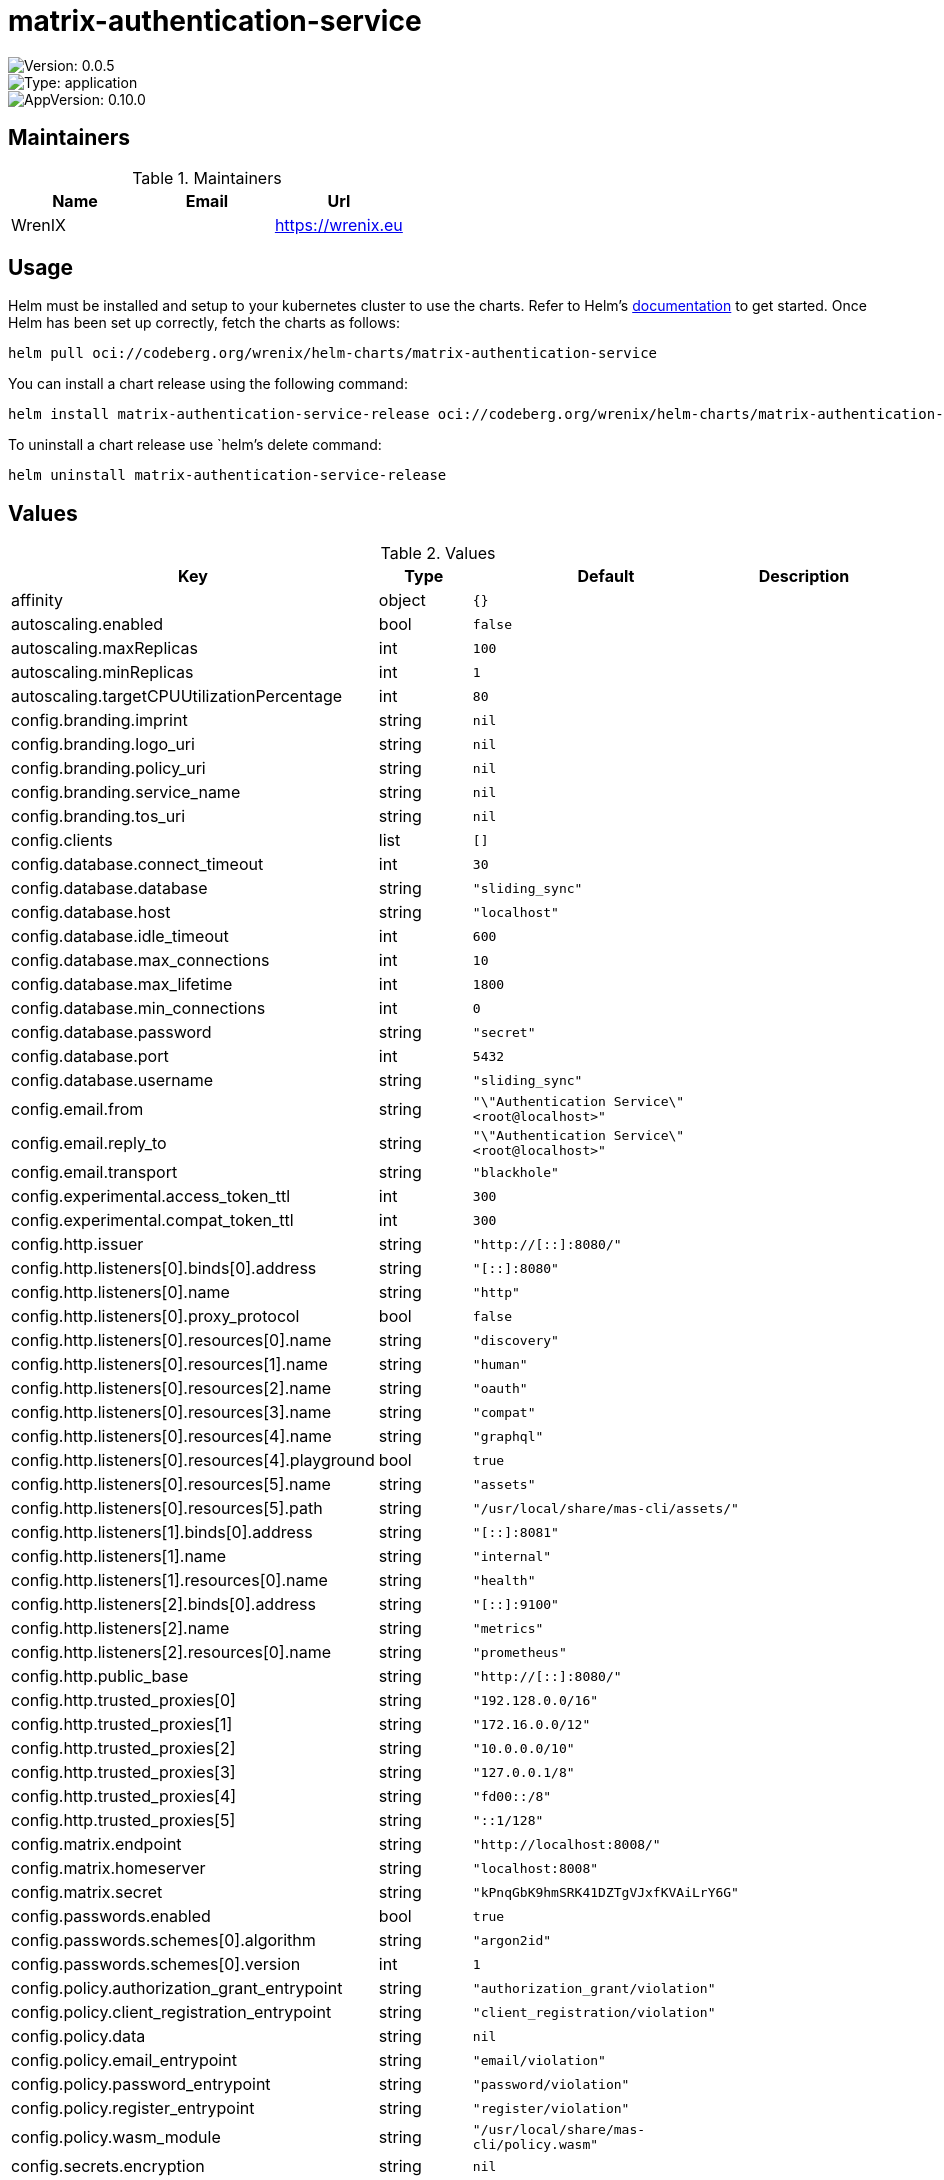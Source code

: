 

= matrix-authentication-service

image::https://img.shields.io/badge/Version-0.0.5-informational?style=flat-square[Version: 0.0.5]
image::https://img.shields.io/badge/Version-application-informational?style=flat-square[Type: application]
image::https://img.shields.io/badge/AppVersion-0.10.0-informational?style=flat-square[AppVersion: 0.10.0]
== Maintainers

.Maintainers
|===
| Name | Email | Url

| WrenIX
|
| <https://wrenix.eu>
|===

== Usage

Helm must be installed and setup to your kubernetes cluster to use the charts.
Refer to Helm's https://helm.sh/docs[documentation] to get started.
Once Helm has been set up correctly, fetch the charts as follows:

[source,bash]
----
helm pull oci://codeberg.org/wrenix/helm-charts/matrix-authentication-service
----

You can install a chart release using the following command:

[source,bash]
----
helm install matrix-authentication-service-release oci://codeberg.org/wrenix/helm-charts/matrix-authentication-service --values values.yaml
----

To uninstall a chart release use `helm`'s delete command:

[source,bash]
----
helm uninstall matrix-authentication-service-release
----

== Values

.Values
|===
| Key | Type | Default | Description

| affinity
| object
| `{}`
|

| autoscaling.enabled
| bool
| `false`
|

| autoscaling.maxReplicas
| int
| `100`
|

| autoscaling.minReplicas
| int
| `1`
|

| autoscaling.targetCPUUtilizationPercentage
| int
| `80`
|

| config.branding.imprint
| string
| `nil`
|

| config.branding.logo_uri
| string
| `nil`
|

| config.branding.policy_uri
| string
| `nil`
|

| config.branding.service_name
| string
| `nil`
|

| config.branding.tos_uri
| string
| `nil`
|

| config.clients
| list
| `[]`
|

| config.database.connect_timeout
| int
| `30`
|

| config.database.database
| string
| `"sliding_sync"`
|

| config.database.host
| string
| `"localhost"`
|

| config.database.idle_timeout
| int
| `600`
|

| config.database.max_connections
| int
| `10`
|

| config.database.max_lifetime
| int
| `1800`
|

| config.database.min_connections
| int
| `0`
|

| config.database.password
| string
| `"secret"`
|

| config.database.port
| int
| `5432`
|

| config.database.username
| string
| `"sliding_sync"`
|

| config.email.from
| string
| `"\"Authentication Service\" <root@localhost>"`
|

| config.email.reply_to
| string
| `"\"Authentication Service\" <root@localhost>"`
|

| config.email.transport
| string
| `"blackhole"`
|

| config.experimental.access_token_ttl
| int
| `300`
|

| config.experimental.compat_token_ttl
| int
| `300`
|

| config.http.issuer
| string
| `"http://[::]:8080/"`
|

| config.http.listeners[0].binds[0].address
| string
| `"[::]:8080"`
|

| config.http.listeners[0].name
| string
| `"http"`
|

| config.http.listeners[0].proxy_protocol
| bool
| `false`
|

| config.http.listeners[0].resources[0].name
| string
| `"discovery"`
|

| config.http.listeners[0].resources[1].name
| string
| `"human"`
|

| config.http.listeners[0].resources[2].name
| string
| `"oauth"`
|

| config.http.listeners[0].resources[3].name
| string
| `"compat"`
|

| config.http.listeners[0].resources[4].name
| string
| `"graphql"`
|

| config.http.listeners[0].resources[4].playground
| bool
| `true`
|

| config.http.listeners[0].resources[5].name
| string
| `"assets"`
|

| config.http.listeners[0].resources[5].path
| string
| `"/usr/local/share/mas-cli/assets/"`
|

| config.http.listeners[1].binds[0].address
| string
| `"[::]:8081"`
|

| config.http.listeners[1].name
| string
| `"internal"`
|

| config.http.listeners[1].resources[0].name
| string
| `"health"`
|

| config.http.listeners[2].binds[0].address
| string
| `"[::]:9100"`
|

| config.http.listeners[2].name
| string
| `"metrics"`
|

| config.http.listeners[2].resources[0].name
| string
| `"prometheus"`
|

| config.http.public_base
| string
| `"http://[::]:8080/"`
|

| config.http.trusted_proxies[0]
| string
| `"192.128.0.0/16"`
|

| config.http.trusted_proxies[1]
| string
| `"172.16.0.0/12"`
|

| config.http.trusted_proxies[2]
| string
| `"10.0.0.0/10"`
|

| config.http.trusted_proxies[3]
| string
| `"127.0.0.1/8"`
|

| config.http.trusted_proxies[4]
| string
| `"fd00::/8"`
|

| config.http.trusted_proxies[5]
| string
| `"::1/128"`
|

| config.matrix.endpoint
| string
| `"http://localhost:8008/"`
|

| config.matrix.homeserver
| string
| `"localhost:8008"`
|

| config.matrix.secret
| string
| `"kPnqGbK9hmSRK41DZTgVJxfKVAiLrY6G"`
|

| config.passwords.enabled
| bool
| `true`
|

| config.passwords.schemes[0].algorithm
| string
| `"argon2id"`
|

| config.passwords.schemes[0].version
| int
| `1`
|

| config.policy.authorization_grant_entrypoint
| string
| `"authorization_grant/violation"`
|

| config.policy.client_registration_entrypoint
| string
| `"client_registration/violation"`
|

| config.policy.data
| string
| `nil`
|

| config.policy.email_entrypoint
| string
| `"email/violation"`
|

| config.policy.password_entrypoint
| string
| `"password/violation"`
|

| config.policy.register_entrypoint
| string
| `"register/violation"`
|

| config.policy.wasm_module
| string
| `"/usr/local/share/mas-cli/policy.wasm"`
|

| config.secrets.encryption
| string
| `nil`
|

| config.secrets.keys
| list
| `[]`
|

| config.telemetry.metrics.exporter
| string
| `"prometheus"`
|

| config.telemetry.sentry.dsn
| string
| `nil`
|

| config.telemetry.tracing.exporter
| string
| `"none"`
|

| config.telemetry.tracing.propagators
| list
| `[]`
|

| config.templates.assets_manifest
| string
| `"/usr/local/share/mas-cli/manifest.json"`
|

| config.templates.path
| string
| `"/usr/local/share/mas-cli/templates/"`
|

| config.templates.translations_path
| string
| `"/usr/local/share/mas-cli/translations/"`
|

| config.upstream_oauth2.providers
| list
| `[]`
|

| fullnameOverride
| string
| `""`
|

| global.image.pullPolicy
| string
| `nil`
| if set it will overwrite all pullPolicy

| global.image.registry
| string
| `nil`
| if set it will overwrite all registry entries

| image.pullPolicy
| string
| `"IfNotPresent"`
|

| image.registry
| string
| `"ghcr.io"`
|

| image.repository
| string
| `"matrix-org/matrix-authentication-service"`
|

| image.tag
| string
| `nil`
| Overrides the image tag whose default is the chart appVersion.

| imagePullSecrets
| list
| `[]`
|

| ingress.annotations
| object
| `{}`
|

| ingress.className
| string
| `""`
|

| ingress.enabled
| bool
| `false`
|

| ingress.hosts[0].host
| string
| `"auth.matrix.chart-example.local"`
|

| ingress.hosts[0].paths[0].path
| string
| `"/l"`
|

| ingress.hosts[0].paths[0].pathType
| string
| `"Prefix"`
|

| ingress.hosts[1].host
| string
| `"matrix.chart-example.local"`
|

| ingress.hosts[1].paths[0].path
| string
| `"/_matrix/client/v3/login"`
|

| ingress.hosts[1].paths[0].pathType
| string
| `"Exact"`
|

| ingress.hosts[1].paths[1].path
| string
| `"/_matrix/client/v3/logout"`
|

| ingress.hosts[1].paths[1].pathType
| string
| `"Exact"`
|

| ingress.hosts[1].paths[2].path
| string
| `"/_matrix/client/v3/refresh"`
|

| ingress.hosts[1].paths[2].pathType
| string
| `"Exact"`
|

| ingress.tls
| list
| `[]`
|

| livenessProbe.httpGet.path
| string
| `"/health"`
|

| livenessProbe.httpGet.port
| string
| `"internal"`
|

| nameOverride
| string
| `""`
|

| nodeSelector
| object
| `{}`
|

| podAnnotations
| object
| `{}`
|

| podLabels
| object
| `{}`
|

| podSecurityContext.fsGroup
| int
| `1000`
|

| prometheus.servicemonitor.enabled
| bool
| `false`
|

| prometheus.servicemonitor.labels
| object
| `{}`
|

| readinessProbe.httpGet.path
| string
| `"/health"`
|

| readinessProbe.httpGet.port
| string
| `"internal"`
|

| replicaCount
| int
| `1`
|

| resources
| object
| `{}`
|

| securityContext.capabilities.drop[0]
| string
| `"ALL"`
|

| securityContext.readOnlyRootFilesystem
| bool
| `true`
|

| securityContext.runAsNonRoot
| bool
| `true`
|

| securityContext.runAsUser
| int
| `1000`
|

| service.port.http
| int
| `8080`
|

| service.port.metrics
| int
| `9100`
|

| service.type
| string
| `"ClusterIP"`
|

| serviceAccount.annotations
| object
| `{}`
|

| serviceAccount.automount
| bool
| `true`
|

| serviceAccount.create
| bool
| `true`
|

| serviceAccount.name
| string
| `""`
|

| tolerations
| list
| `[]`
|

| volumeMounts
| list
| `[]`
|

| volumes
| list
| `[]`
|
|===

Autogenerated from chart metadata using https://github.com/norwoodj/helm-docs[helm-docs]
